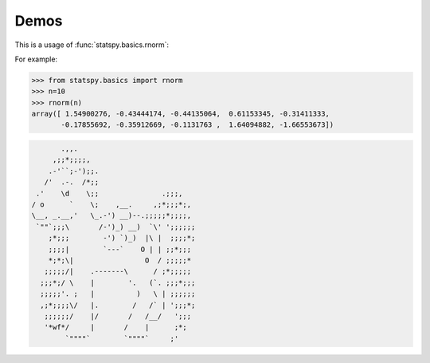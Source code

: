 .. _demo:

=====
Demos 
=====
.. |eg| replace:: For example:


This is a usage of :func:`statspy.basics.rnorm`:


|eg|

>>> from statspy.basics import rnorm
>>> n=10
>>> rnorm(n)
array([ 1.54900276, -0.43444174, -0.44135064,  0.61153345, -0.31411333,
       -0.17855692, -0.35912669, -0.1131763 ,  1.64094882, -1.66553673])



.. code-block:: bash

	       .,,.
	     ,;;*;;;;,
	    .-'``;-');;.
	   /'  .-.  /*;;
	 .'    \d    \;;               .;;;,
	/ o      `    \;    ,__.     ,;*;;;*;,
	\__, _.__,'   \_.-') __)--.;;;;;*;;;;,
	 `""`;;;\       /-')_) __)  `\' ';;;;;;
	    ;*;;;        -') `)_)  |\ |  ;;;;*;
	    ;;;;|        `---`    O | | ;;*;;;
	    *;*;\|                 O  / ;;;;;*
	   ;;;;;/|    .-------\      / ;*;;;;;
	  ;;;*;/ \    |        '.   (`. ;;;*;;;
	  ;;;;;'. ;   |          )   \ | ;;;;;;
	  ,;*;;;;\/   |.        /   /` | ';;;*;
	   ;;;;;;/    |/       /   /__/   ';;;
	   '*wf*/     |       /    |      ;*;
	        `""""`        `""""`     ;'